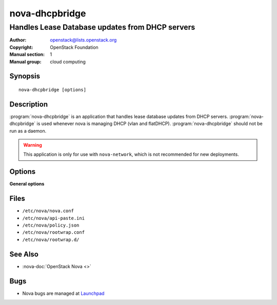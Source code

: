 ===============
nova-dhcpbridge
===============

------------------------------------------------
Handles Lease Database updates from DHCP servers
------------------------------------------------

:Author: openstack@lists.openstack.org
:Copyright: OpenStack Foundation
:Manual section: 1
:Manual group: cloud computing

Synopsis
========

::

  nova-dhcpbridge [options]

Description
===========

:program:`nova-dhcpbridge` is an application that handles lease database
updates from DHCP servers. :program:`nova-dhcpbridge` is used whenever nova is
managing DHCP (vlan and flatDHCP). :program:`nova-dhcpbridge` should not be run
as a daemon.

.. warning::

   This application is only for use with ``nova-network``, which is not
   recommended for new deployments.

Options
=======

**General options**

Files
=====

* ``/etc/nova/nova.conf``
* ``/etc/nova/api-paste.ini``
* ``/etc/nova/policy.json``
* ``/etc/nova/rootwrap.conf``
* ``/etc/nova/rootwrap.d/``

See Also
========

* :nova-doc:`OpenStack Nova <>`

Bugs
====

* Nova bugs are managed at `Launchpad <https://bugs.launchpad.net/nova>`__
